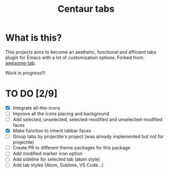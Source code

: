 #+TITLE: Centaur tabs
#+CREATOR: Emmanuel Bustos T.

* What is this?
  This projects aims to become an aesthetic, functional and efficient tabs plugin for Emacs with a lot of customization options. 
  Forked from: [[https://github.com/manateelazycat/awesome-tab][awesome-tab]].

  Work in progress!!!

* TO DO [2/9]
  - [X] Integrate all-the-icons
  - [ ] Improve all the icons placing and background
  - [ ] Add selected, unselected, selected-modified and unselected-modified faces
  - [X] Make function to inherit tabbar faces 
  - [ ] Group tabs by projectile's project (was already implemented but not for projectile)
  - [ ] Create PR to different theme packages for this package 
  - [ ] Add modified marker icon option
  - [ ] Add sideline for selected tab (atom style)
  - [ ] Add tab styles (Atom, Sublime, VS Code...)
 
